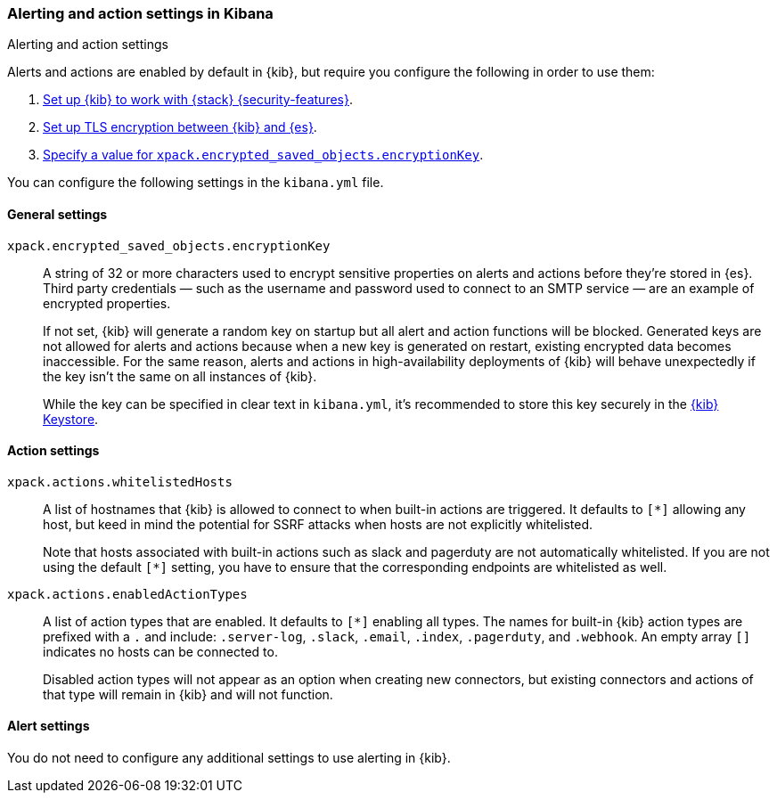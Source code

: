 [role="xpack"]
[[alert-action-settings-kb]]
=== Alerting and action settings in Kibana
++++
<titleabbrev>Alerting and action settings</titleabbrev>
++++

Alerts and actions are enabled by default in {kib}, but require you configure the following in order to use them: 

. <<using-kibana-with-security,Set up {kib} to work with {stack} {security-features}>>.
. <<configuring-tls-kib-es,Set up TLS encryption between {kib} and {es}>>.
. <<general-alert-action-settings,Specify a value for `xpack.encrypted_saved_objects.encryptionKey`>>.

You can configure the following settings in the `kibana.yml` file.


[float]
[[general-alert-action-settings]]
==== General settings

`xpack.encrypted_saved_objects.encryptionKey`::

A string of 32 or more characters used to encrypt sensitive properties on alerts and actions before they're stored in {es}. Third party credentials &mdash; such as the username and password used to connect to an SMTP service &mdash; are an example of encrypted properties.  
+
If not set, {kib} will generate a random key on startup but all alert and action functions will be blocked. Generated keys are not allowed for alerts and actions because when a new key is generated on restart, existing encrypted data becomes inaccessible. For the same reason, alerts and actions in high-availability deployments of {kib} will behave unexpectedly if the key isn't the same on all instances of {kib}.
+
While the key can be specified in clear text in `kibana.yml`, it's recommended to store this key securely in the <<secure-settings,{kib} Keystore>>.

[float]
[[alert-settings]]
==== Action settings

`xpack.actions.whitelistedHosts`::
A list of hostnames that {kib} is allowed to connect to when built-in actions are triggered. It defaults to `[*]` allowing any host, but keed in mind the potential for SSRF attacks when hosts are not explicitly whitelisted. 
+
Note that hosts associated with built-in actions such as slack and pagerduty are not automatically whitelisted. If you are not using the default `[*]` setting, you have to ensure that the corresponding endpoints are whitelisted as well.

`xpack.actions.enabledActionTypes`::
A list of action types that are enabled. It defaults to `[*]` enabling all types. The names for built-in {kib} action types are prefixed with a `.` and include: `.server-log`, `.slack`, `.email`, `.index`, `.pagerduty`, and `.webhook`. An empty array `[]` indicates no hosts can be connected to.
+
Disabled action types will not appear as an option when creating new connectors, but existing connectors and actions of that type will remain in {kib} and will not function.  

[float]
[[action-settings]]
==== Alert settings

You do not need to configure any additional settings to use alerting in {kib}.
